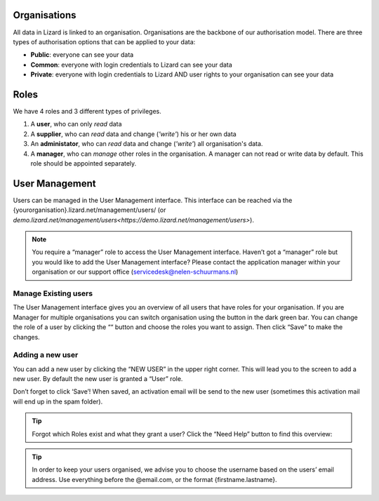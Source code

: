 .. _OrganisationsAnchor:

=============
Organisations
=============

All data in Lizard is linked to an organisation.
Organisations are the backbone of our authorisation model.
There are three types of authorisation options that can be applied to your data: 

* **Public**: everyone can see your data 
* **Common**: everyone with login credentials to Lizard can see your data 
* **Private**: everyone with login credentials to Lizard AND user rights to your organisation can see your data

.. image:: /images/b_usermanagement_01.png

=====
Roles
=====

We have 4 roles and 3 different types of privileges. 

1. A **user**, who can only *read* data
2. A **supplier**, who can *read* data and change (*'write'*) his or her own data
3. An **administator**, who can *read* data and change (*'write'*) all organisation's data. 
4. A **manager**, who can *manage* other roles in the organisation. A manager can not read or write data by default. This role should be appointed separately. 

.. image:: /images/b_usermanagement_02.png

===============	
User Management
===============

Users can be managed in the User Management interface.
This interface can be reached via the {yourorganisation}.lizard.net/management/users/ (or `demo.lizard.net/management/users<https://demo.lizard.net/management/users>`).

.. image:: /images/b_usermanagement_03.png

.. note::
    You require a “manager” role to access the User Management interface.
    Haven’t got a “manager” role but you would like to add the User Management interface?
    Please contact the application manager within your organisation or our support office (servicedesk@nelen-schuurmans.nl)
	
Manage Existing users
=====================

The User Management interface gives you an overview of all users that have roles for your organisation.
If you are Manager for multiple organisations you can switch organisation using the button in the dark green bar. You can change the role of a user by clicking the ““ button and choose the roles you want to assign. Then click “Save” to make the changes. 

Adding a new user
=================

.. image:: /images/b_usermanagement_04.png

You can add a new user by clicking the “NEW USER” in the upper right corner.
This will lead you to the screen to add a new user.
By default the new user is granted a “User” role. 

Don’t forget to click ‘Save’! When saved, an activation email will be send to the new user (sometimes this activation mail will end up in the spam folder). 

.. tip::
	Forgot which Roles exist and what they grant a user? Click the “Need Help” button to find this overview:  
.. image:: /images/b_usermanagement_05.png

.. tip::
    In order to keep your users organised, we advise you to choose the username based on the users’ email address.
    Use everything before the @email.com, or the format {firstname.lastname}.